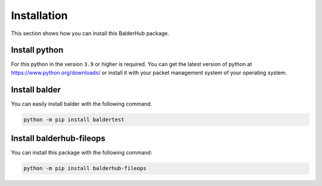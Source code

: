 Installation
************

This section shows how you can install this BalderHub package.

Install python
==============

For this python in the version ``3.9`` or higher is required. You can get the latest version of python at
`https://www.python.org/downloads/ <https://www.python.org/downloads/>`_ or install it with your packet management
system of your operating system.

Install balder
==============

You can easily install balder with the following command.

.. code-block::

    python -m pip install baldertest

Install balderhub-fileops
=========================

You can install this package with the following command:

.. code-block::

    python -m pip install balderhub-fileops
